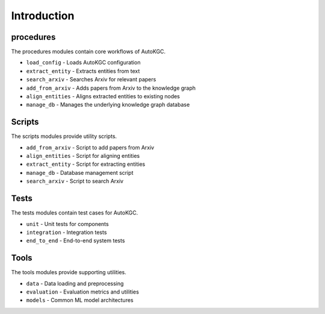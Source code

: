 Introduction
============

procedures
----------
The procedures modules contain core workflows of AutoKGC.

- ``load_config`` - Loads AutoKGC configuration 
- ``extract_entity`` - Extracts entities from text
- ``search_arxiv`` - Searches Arxiv for relevant papers
- ``add_from_arxiv`` - Adds papers from Arxiv to the knowledge graph
- ``align_entities`` - Aligns extracted entities to existing nodes
- ``manage_db`` - Manages the underlying knowledge graph database

Scripts
-------

The scripts modules provide utility scripts.

- ``add_from_arxiv`` - Script to add papers from Arxiv
- ``align_entities`` - Script for aligning entities  
- ``extract_entity`` - Script for extracting entities
- ``manage_db`` - Database management script
- ``search_arxiv`` - Script to search Arxiv

Tests
-----

The tests modules contain test cases for AutoKGC.

- ``unit`` - Unit tests for components
- ``integration`` - Integration tests  
- ``end_to_end`` - End-to-end system tests

Tools
----- 

The tools modules provide supporting utilities.

- ``data`` - Data loading and preprocessing
- ``evaluation`` - Evaluation metrics and utilities
- ``models`` - Common ML model architectures